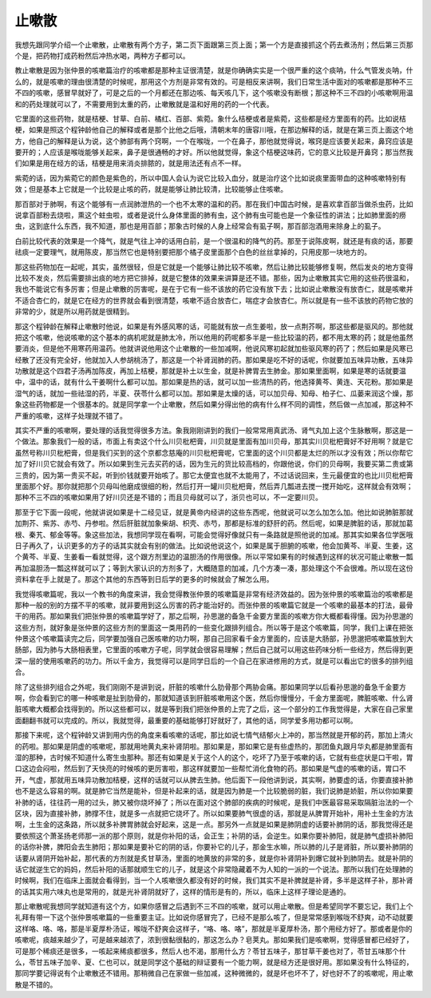 止嗽散
=========

我想先跟同学介绍一个止嗽散，止嗽散有两个方子，第二页下面跟第三页上面；第一个方是直接抓这个药去煮汤剂；然后第三页那个是，把药物打成药粉然后冲热水喝，两种方子都可以。
 
教止嗽散是因为张仲景的咳嗽篇治疗的咳嗽都是那种主证很清楚，就是你确确实实是一个很严重的这个痰呐，什么气管发炎呐，什么的，就是咳嗽的理由很清楚的时候呢，那用这个方剂是非常有效的。可是相反来讲啊，我们日常生活中面对的咳嗽都是那种不三不四的咳嗽，感冒早就好了，可是之后的一个月都还在那边咳、每天咳几下，这个咳嗽没有断根；那这种不三不四的小咳嗽啊用温和的药处理就可以了，不需要用到太重的药，止嗽散就是温和好用的药的一个代表。
 
它里面的这些药物，就是桔梗、甘草、白前、橘红、百部、紫菀。象什么桔梗或者是紫菀，这些都是经方里面有的药。比如说桔梗，如果是照这个程钟龄他自己的解释或者是那个比他之后哦，清朝末年的唐容川哦，在那边解释的话，就是在第三页上面这个地方，他自己的解释是认为说，这个肺部有两个窍啊，一个在喉咙，一个在鼻子，那他就觉得说，喉窍是应该要关起来，鼻窍应该是要开的；人应该是喉咙能够关起来，鼻子是很通畅的才好。所以他就觉得，象这个桔梗这味药，它的意义比较是开鼻窍；那当然我们如果是用在经方的话，桔梗是用来消炎排脓的，就是用法还有点不一样。
 
紫菀的话，因为紫菀它的颜色是紫色的，所以中国人会认为说它比较入血分，就是治疗这个比如说痰里面带血的这种咳嗽特别有效；但是基本上它就是一个比较是止咳的药，就是能够让肺比较清，比较能够止住咳嗽。
 
那百部对于肺啊，有这个能够有一点润肺泄热的一个也不太寒的温和的药。那在我们中国古时候，是喜欢拿百部当做杀虫药，比如说拿百部粉去烧啦，熏这个蛀虫啦，或者是说什么身体里面的肺有虫，这个肺有虫可能也是一个象征性的讲法；比如肺里面的痨虫，这到底什么东西，我不知道，那也是用百部；那象古时候的人身上经常会有虱子啊，那百部泡酒用来除身上的虱子。
 
白前比较代表的效果是一个降气，就是气往上冲的话用白前，是一个很温和的降气的药。那至于说陈皮啊，就还是有痰的话，那要祛痰一定要理气，就用陈皮，那当然它也是特别要把那个橘子皮里面那个白色的丝丝拿掉的，只用皮那一块地方的。
 
那这些药物加在一起呢，其实，虽然很轻，但是它就是一个能够让肺比较不咳嗽，然后让肺比较能够修复啊，然后发炎的地方变得比较不发炎，然后需要排出痰的地方把它排掉，就是它整体的效果来讲算是还不错。那些，因为止嗽散其实它用的这些药很温和，我也不能说它有多厉害；但是止嗽散的厉害呢，是在于它有一些不该放的药它没有放下去；比如说止嗽散没有放杏仁，就是咳嗽并不适合杏仁的，就是它在经方的世界就会看到很清楚，咳嗽不适合放杏仁，喘症才会放杏仁。所以就是有一些不该放的药物它放的非常的少，就是所以用药就是很精到。
 
那这个程钟龄在解释止嗽散时他说，如果是有外感风寒的话，可能就有放一点生姜啦，放一点荆芥啊，那这些都是驱风的。那他就把这个咳嗽，他说咳嗽的这个基本的病机呢就是肺太冷，所以他用的药呢都多半是一些比较温的药，都不用太寒的药；就是他虽然要消炎，但是他不用寒药用温药。他就讲说他用这个止嗽散的一些加减啊，他说风寒初起就加些驱风寒的药了；然后如果是风寒已经散了还没有完全好，他就加入人参胡桃汤了，那这是一个补肾润肺的药。那如果是吃不好的话呢，你就要加五味异功散，五味异功散就是这个四君子汤再加陈皮，再加上桔梗，那就是补土以生金，就是补脾胃去生肺金。那如果里面啊，如果是寒的话就要温中，温中的话，就有什么干姜啊什么都可以加。那如果是热的话，就可以加一些清热的药，他选择黄芩、黄连、天花粉。那如果是湿气的话，就加一些祛湿的药，半夏、茯苓什么都可以加。那如果是太燥的话，可以加贝母、知母、柏子仁、瓜蒌来润这个燥，那象这些药物都是一个很基本的。就是同学拿一个止嗽散，然后如果分得出他的病有什么样不同的调性，然后做一点加减，那这种不严重的咳嗽，这样子处理就不错了。
 
其实不严重的咳嗽啊，要处理的话我觉得很多方法。象我刚刚讲到的我们一般常常用真武汤、肾气丸加上这个生脉散啊，那这是一个做法。那象我们一般的话，市面上有卖这个什么川贝枇杷膏，川贝就是里面有加川贝母，那其实川贝枇杷膏好不好用啊？就是它虽然号称川贝枇杷膏，但是我们买到的这个京都念慈庵的川贝枇杷膏呢，它里面的这个川贝都是太烂的所以才没有效；所以你帮它加了好川贝它就会有效了。所以如果到生元去买药的话，因为生元的货比较高档的，你跟他说，你们的贝母啊，我要买第二贵或第三贵的，因为第一贵买不起，听到价钱就要开始咳了。那它太便宜也就不太能用了，不过话说回来，生元最便宜的也比川贝枇杷膏里面那个好。那你就把那个贝母叫他磨成很细的粉，然后打开一罐川贝枇杷膏，然后弄几瓢进去搅一搅开始吃，这样就会有效啊；那种不三不四的咳嗽如果用了好川贝还是不错的；而且贝母就可以了，浙贝也可以，不一定要川贝。
 
那至于它下面一段呢，他就讲说如果是十二经见证，就是黄帝内经讲的这些东西呢，他就说可以怎么加怎么加。他比如说肺脏那就加荆芥、紫苏、赤芍、丹参啦。然后肝脏就加象柴胡、枳壳、赤芍，那都是标准的舒肝的药。然后呢，如果是脾脏的话，那就加葛根、秦艽、郁金等等。象这些加法，我想同学现在看啊，可能会觉得好像就只有一条路就是照他说的加减。那其实如果各位学医哦日子再久了，认识更多的方子的话其实就会有别的做法。比如说他说这个，如果是属于胆腑的咳嗽，他会加黄芩、半夏、生姜，这个黄芩、半夏、生姜看一看就觉得，这个跟方剂里边的温胆汤的作用很像。所以平常如果有的时候遇到这样的状况可能止嗽散一瓢再加温胆汤一瓢这样就可以了；等到大家认识的方剂多了，大概随意的加减，几个方凑一凑，那处理这个不会很难。所以现在这份资料拿在手上就是了。那这个其他的东西等到日后学的更多的时候就会了解怎么用。
 
我觉得咳嗽篇呢，我以一个教书的角度来讲，我会觉得教张仲景的咳嗽篇是非常有经济效益的。因为张仲景的咳嗽篇治的咳嗽都是那种一般的别的方摆不平的咳嗽，就非要用到这么厉害的药才能治好的。而张仲景的咳嗽篇它就是一个咳嗽的最基本的打法，最骨干的用药。那如果我们把张仲景的咳嗽篇学好了，那之后啊，孙思邈的备急千金要方里面的咳嗽方你大概都看得懂。因为孙思邈的这些方剂，就好象是张仲景的这些方剂的里面这一类用药的一些变化跟排列组合。所以等于是这个咳嗽篇，同学，我们上课在把张仲景这个咳嗽篇读完之后，同学要加强自己医咳嗽的功力啊，那自己回家看千金方里面的，应该是大肠部，孙思邈把咳嗽篇放到大肠部，因为肺与大肠相表里，它里面的咳嗽方子呢，同学就会很容易理解；然后自己就可以用这些药味分析一些经方，然后得到更深一层的使用咳嗽药的功力。所以千金方，我觉得可以是同学日后的一个自己在家进修用的方式，就是可以看出它的很多的排列组合。
 
除了这些排列组合之外呢，我们刚刚不是讲到说，肝脏的咳嗽什么肋骨那个两胁会痛。那如果同学以后看孙思邈的备急千金要方啊，你会看到它的哪一种咳嗽是扯到肋骨的，那就知道该到肝脏咳嗽用这个医，然后你慢慢分，千金方里面呢，脾脏咳嗽、什么肾脏咳嗽大概都会找得到的。所以这些都可以，就是等到我们把张仲景的上完了之后，这一个部分的工作我觉得是，大家在自己家里面翻翻书就可以完成的。所以，我就觉得，最重要的基础能够打好就好了，其他的话，同学爱多用功都可以啊。
 
那接下来呢，这个程钟龄又讲到用内伤的角度来看咳嗽的话呢，那比如说七情气结郁火上冲的，那当然就是开郁的药，那加上清火的药啦。那如果是阴虚的咳嗽呢，那就用地黄丸来补肾阴啦。那如果是，那如果它是有些虚热的，那团鱼丸跟月华丸都是肺里面有湿的那种，古时候不知道什么寄生虫那种。那还有如果是关于这个人的这个，吃坏了乃至于咳嗽的话，它就有些症状是口干啦，胃口这边会闷啦，然后到了天快亮的时候咳的更厉害啦，那这样就要加一些帮忙消化食物的药。那如果是气虚的咳嗽的话，胃口不开，气虚，那就用五味异功散加桔梗，这样的话就可以从脾去生肺。他后面下一段他讲到说，其实啊，肺要虚的话，你要直接补肺也不是这么容易的啊。就是肺它当然是能补，但是补起来的话，就是因为肺是一个比较脆弱的脏，我们说肺是娇脏，所以你如果要补肺的话，往往药一用的过头，肺又被你烧坏掉了；所以在面对这个肺部的疾病的时候呢，是我们中医最容易采取隔脏治法的一个区块，因为直接补肺，肺撑不住，就是多一点就把它烧坏了。所以如果要肺气很虚的话，那就是从脾胃开始补，用补土生金的方法啊，土生金的这条路，所以就多补脾胃肺就会好起来，这是一点。那另外一点就是如果是肺阴虚的话要补肺阴的话，那我觉得还是要依照这个萧圣扬老师那一派的那个原则，就是你补阳的话，会正生；补阴的话，会逆生。如果你要补肺阳，就是肺气虚损补肺阳的话你补脾，脾阳会去生肺阳；那如果是要补它的阴的话，你要补它的儿子，那金生水嘛，所以肺的儿子是肾脏，所以要补肺阴的话要从肾阴开始补起，那代表的方剂就是炙甘草汤，里面的地黄放的非常的多，就是你补肾阴补到爆它就补到肺阴去。就是补阴的话它就逆生它的妈妈，然后补阳的话那就顺生它的儿子，就是这个非常隐藏着不为人知的一派的一个说法。那所以我们在处理肺的时候啊，我们在临床上面就会看得到，当一个人咳嗽很久都没有好的时候，我们其实不是补脾就是补肾，多半是这样子补，那补肾的话其实用六味丸也是常用的，就是光补肾阴就好了，这样的情形是有的，所以，临床上这样子理论是通的。
 
那止嗽散呢我想同学就知道有这个方，如果你感冒之后遇到不三不四的咳嗽，就可以用止嗽散。但是希望同学不要忘记，我们上个礼拜有带一下这个张仲景咳嗽篇的一些重要主证。比如说你感冒完了，已经不是那么咳了，但是常常感到喉咙不舒爽，动不动就要这样咯、咯、咯，那是半夏厚朴汤证，喉咙不舒爽会这样子，“咯、咯、咯”，那就是半夏厚朴汤，那个用经方好了。那或者是你的咳嗽呢，痰越来越少了，可是越来越浓了，浓到很黏很黏的，那这怎么办？皂荚丸。那如果我们是咳嗽啊，觉得感冒都已经好了，可是那个稀痰还是很多，一咳起来稀痰都很多，然后人也不渴，那用什么方？苓甘五味子，那甘草干姜也对了，苓甘五味那个什么，苓甘五味子加辛、夏、仁也可以，就是同学这个基础的辩证要有一个能力啊，就是经方还是很好用。那如果没有什么特征的，那同学要记得说有个止嗽散还不错用。那稍微自己在家做一些加减，这种微微的，就是坏也坏不了，好也好不了的咳嗽呢，用止嗽散是不错的。
